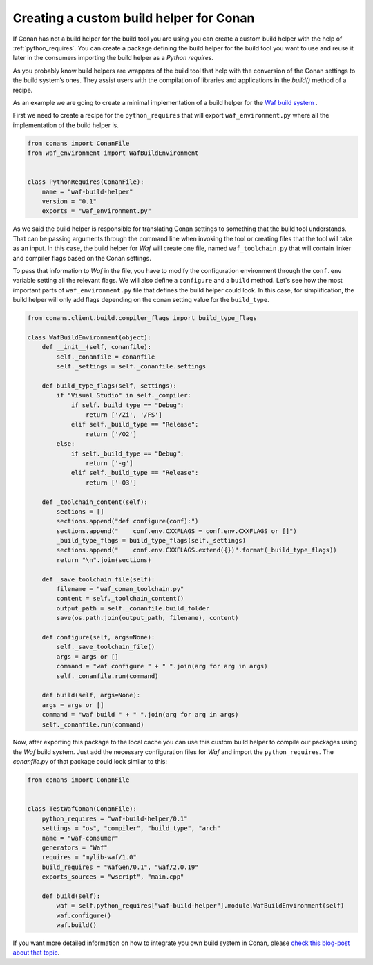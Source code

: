 .. _custom_build_helper:

Creating a custom build helper for Conan
----------------------------------------

If Conan has not a build helper for the build tool you are using you can create a custom build helper
with the help of :ref:`python_requires`. You can create a package defining the build helper for the
build tool you want to use and reuse it later in the consumers importing the build helper as a
*Python requires*. 

As you probably know build helpers are wrappers of the build tool that help with the conversion
of the Conan settings to the build system’s ones. They assist users with the compilation of libraries
and applications in the `build()` method of a recipe.

As an example we are going to create a minimal implementation of a build helper for the `Waf build
system <https://waf.io/>`_ .

First we need to create a recipe for the ``python_requires`` that will export ``waf_environment.py``
where all the implementation of the build helper is.

.. code-block:: python
    
    from conans import ConanFile
    from waf_environment import WafBuildEnvironment


    class PythonRequires(ConanFile):
        name = "waf-build-helper"
        version = "0.1"
        exports = "waf_environment.py"

As we said the build helper is responsible for translating Conan settings to something that the build
tool understands. That can be passing arguments through the command line when invoking the tool or
creating files that the tool will take as an input. In this case, the build helper for *Waf* will
create one file, named ``waf_toolchain.py`` that will contain linker and compiler flags based on the Conan settings.

To pass that information to `Waf` in the file, you have to modify the configuration environment
through the ``conf.env`` variable setting all the relevant flags. We will also define a ``configure``
and a ``build`` method. Let's see how the most important parts of ``waf_environment.py`` file that
defines the build helper could look. In this case, for simplification, the build helper will only add
flags depending on the conan setting value for the ``build_type``.

.. code-block:: python

    from conans.client.build.compiler_flags import build_type_flags
        
    class WafBuildEnvironment(object):
        def __init__(self, conanfile):
            self._conanfile = conanfile
            self._settings = self._conanfile.settings

        def build_type_flags(self, settings):
            if "Visual Studio" in self._compiler:
                if self._build_type == "Debug":
                    return ['/Zi', '/FS']
                elif self._build_type == "Release":
                    return ['/O2']
            else:
                if self._build_type == "Debug":
                    return ['-g']
                elif self._build_type == "Release":
                    return ['-O3']

        def _toolchain_content(self):
            sections = []
            sections.append("def configure(conf):")
            sections.append("    conf.env.CXXFLAGS = conf.env.CXXFLAGS or []")
            _build_type_flags = build_type_flags(self._settings)
            sections.append("    conf.env.CXXFLAGS.extend({})".format(_build_type_flags))
            return "\n".join(sections)

        def _save_toolchain_file(self):
            filename = "waf_conan_toolchain.py"
            content = self._toolchain_content()
            output_path = self._conanfile.build_folder
            save(os.path.join(output_path, filename), content)

        def configure(self, args=None):
            self._save_toolchain_file()
            args = args or []
            command = "waf configure " + " ".join(arg for arg in args)
            self._conanfile.run(command)

        def build(self, args=None): 
        args = args or []
        command = "waf build " + " ".join(arg for arg in args)
        self._conanfile.run(command)


Now, after exporting this package to the local cache you can use this custom build helper to compile
our packages using the *Waf* build system. Just add the necessary configuration files for *Waf* and
import the ``python_requires``. The *conanfile.py* of that package could look similar to this:

.. code-block:: python

    from conans import ConanFile


    class TestWafConan(ConanFile):
        python_requires = "waf-build-helper/0.1"
        settings = "os", "compiler", "build_type", "arch"
        name = "waf-consumer"
        generators = "Waf"
        requires = "mylib-waf/1.0"
        build_requires = "WafGen/0.1", "waf/2.0.19"
        exports_sources = "wscript", "main.cpp"

        def build(self):
            waf = self.python_requires["waf-build-helper"].module.WafBuildEnvironment(self)
            waf.configure()
            waf.build()

If you want more detailed information on how to integrate you own build system in Conan, please `check
this blog-post about that topic <https://waf.io/>`_.
